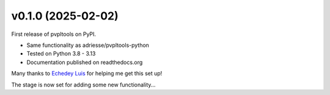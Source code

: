 v0.1.0 (2025-02-02)
-------------------

First release of pvpltools on PyPI.

* Same functionality as adriesse/pvpltools-python
* Tested on Python 3.8 - 3.13
* Documentation published on readthedocs.org

Many thanks to
`Echedey Luis <https://github.com/echedey-ls>`_
for helping me get this set up!

The stage is now set for adding some new functionality...
